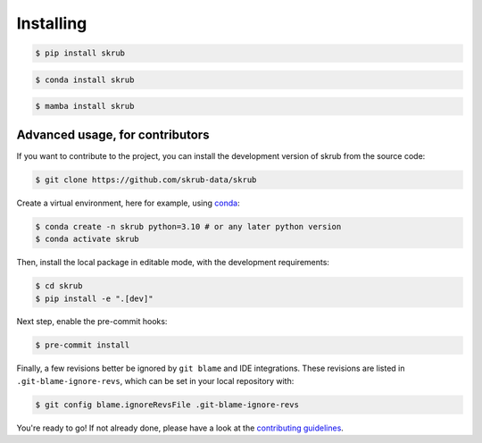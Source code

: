 ==========
Installing
==========

.. raw:: html

    <div class="container mt-4">

    <ul class="nav nav-pills nav-fill" id="installation" role="tablist">
        <li class="nav-item" role="presentation">
            <a class="nav-link active" id="pip-tab" data-bs-toggle="tab" data-bs-target="#pip-tab-pane" type="button" role="tab" aria-controls="pip" aria-selected="true">Using pip</a>
        </li>
        <li class="nav-item" role="presentation">
            <a class="nav-link" id="conda-tab" data-bs-toggle="tab" data-bs-target="#conda-tab-pane" type="button" role="tab" aria-controls="conda" aria-selected="false">Using conda</a>
        </li>
        <li class="nav-item" role="presentation">
            <a class="nav-link" id="mamba-tab" data-bs-toggle="tab" data-bs-target="#mamba-tab-pane" type="button" role="tab" aria-controls="mamba" aria-selected="false">Using mamba</a>
        </li>
        <li class="nav-item" role="presentation">
            <a class="nav-link" id="source-tab" data-bs-toggle="tab" data-bs-target="#source-tab-pane" type="button" role="tab" aria-controls="source" aria-selected="false">From source</a>
        </li>
    </ul>

    <div class="tab-content">
        <div class="tab-pane fade show active" id="pip-tab-pane" role="tabpanel" aria-labelledby="pip-tab" tabindex="0">
            <hr />

.. code:: console

    $ pip install skrub

.. raw:: html

    </div>
          <div class="tab-pane fade" id="conda-tab-pane" role="tabpanel" aria-labelledby="conda-tab" tabindex="0">
            <hr />

.. code:: console

    $ conda install skrub

.. raw:: html

        </div>
        <div class="tab-pane fade" id="mamba-tab-pane" role="tabpanel" aria-labelledby="mamba-tab" tabindex="0">
            <hr />

.. code:: console

    $ mamba install skrub

.. raw:: html

        </div>
        <div class="tab-pane fade" id="source-tab-pane" role="tabpanel" aria-labelledby="source-tab" tabindex="0">
            <hr />

Advanced usage, for contributors
--------------------------------

If you want to contribute to the project, you can install the development version
of skrub from the source code:

.. code:: console

    $ git clone https://github.com/skrub-data/skrub

Create a virtual environment, here for example, using `conda <https://docs.conda.io/en/latest/>`_:

.. code:: console

    $ conda create -n skrub python=3.10 # or any later python version
    $ conda activate skrub

Then, install the local package in editable mode,
with the development requirements:

.. code:: console

    $ cd skrub
    $ pip install -e ".[dev]"

Next step, enable the pre-commit hooks:

.. code:: console

    $ pre-commit install

Finally, a few revisions better be ignored by ``git blame`` and IDE integrations.
These revisions are listed in ``.git-blame-ignore-revs``,
which can be set in your local repository with:

.. code:: console

    $ git config blame.ignoreRevsFile .git-blame-ignore-revs

You're ready to go! If not already done, please have a look at
the `contributing guidelines <https://skrub-data.org/stable/CONTRIBUTING.html>`_.

.. raw:: html

        </div>
    </div>

    </div>

